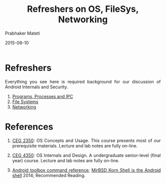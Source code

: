 # -*- mode: org -*-
#+DATE: 2015-08-10
#+TITLE: Refreshers on OS, FileSys, Networking
#+AUTHOR: Prabhaker Mateti
#+OPTIONS: toc:nil
#+LINK_HOME: ../../
#+LINK_UP: ../
#+DESCRIPTION: Android Internals and Security
#+HTML_HEAD: <style> P {text-align: justify} code {font-family: monospace; font-size: 10pt;color: brown;} @media screen {BODY {margin: 10%} }</style>
#+BIND: org-html-preamble-format (("en" "%d <a href=\"../../Top/\"> Top</a> | <a href=\"index-slides.html\">Slides</a>"))
#+BIND: org-html-postamble-format (("en" "<hr size=1>Copyright &copy; 2015 %e &bull; <a href=\"http://www.wright.edu/~pmateti\">www.wright.edu/~pmateti</a> %d"))
#+STYLE: <style> P {text-align: justify} code {font-family: monospace; font-size: 10pt;color: brown;} @media screen {BODY {margin: 10%} }</style>
#+STARTUP:showeverything

* Refreshers

Everything you see here is required background for our discussion of
Android Internals and Security.

1. [[./programs-processes.org][Programs, Processes and IPC]]
1. [[./file-systems.org][File Systems]]
1. [[./networking.org][Networking]]

* References

1. [[http://cecs.wright.edu/~pmateti/Courses/2350/][CEG 2350]]: OS Concepts and Usage. This course presents most of our
   prerequisite materials.  Lecture and lab notes are fully on-line.

1. [[http://cecs.wright.edu/~pmateti/Courses/4350/Top/index.html][CEG 4350]]: OS Internals and Design.  A undergraduate
   senior-level (final year) course.  Lecture and lab notes are fully
   on-line.
1. [[http://www.all-things-android.com/content/android-toolbox-command-reference][Android toolbox command reference]]; [[http://www.all-things-android.com/content/mirbsd-korn-shell-android-shell][MirBSD Korn Shell is the
   Android shell]] 2014; Recommended Reading.
